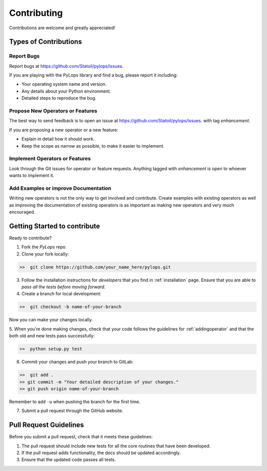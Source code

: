 .. _contributing:

Contributing
============

Contributions are welcome and greatly appreciated!


Types of Contributions
----------------------

Report Bugs
~~~~~~~~~~~

Report bugs at https://github.com/Statoil/pylops/issues.

If you are playing with the PyLops library and find a bug, please report it including:

* Your operating system name and version.
* Any details about your Python environment.
* Detailed steps to reproduce the bug.

Propose New Operators or Features
~~~~~~~~~~~~~~~~~~~~~~~~~~~~~~~~~

The best way to send feedback is to open an issue at https://github.com/Statoil/pylops/issues.
with tag *enhancement*.

If you are proposing a new operator or a new feature:

* Explain in detail how it should work.
* Keep the scope as narrow as possible, to make it easier to implement.


Implement Operators or Features
~~~~~~~~~~~~~~~~~~~~~~~~~~~~~~~

Look through the Git issues for operator or feature requests.
Anything tagged with *enhancement* is open to whoever wants to implement it.


Add Examples or improve Documentation
~~~~~~~~~~~~~~~~~~~~~~~~~~~~~~~~~~~~~

Writing new operators is not the only way to get involved and contribute. Create examples with existing operators
as well as improving the documentation of existing operators is as important as making new operators and very much
encouraged.


Getting Started to contribute
-----------------------------

Ready to contribute?

1. Fork the `PyLops` repo.

2. Clone your fork locally:

.. code-block:: bash

   >>  git clone https://github.com/your_name_here/pylops.git

3. Follow the installation instructions for *developers* that you find in :ref:`installation` page.
   Ensure that you are able to *pass all the tests before moving forward*.

4. Create a branch for local development:

.. code-block:: bash

   >>  git checkout -b name-of-your-branch

Now you can make your changes locally.

5. When you're done making changes, check that your code follows the guidelines for :ref:`addingoperator` and
that the both old and new tests pass successfully:

.. code-block:: bash

   >>  python setup.py test

6. Commit your changes and push your branch to GitLab:

.. code-block:: bash

   >>  git add .
   >> git commit -m "Your detailed description of your changes."
   >> git push origin name-of-your-branch

Remember to add ``-u`` when pushing the branch for the first time.

7. Submit a pull request through the GitHub website.


Pull Request Guidelines
-----------------------

Before you submit a pull request, check that it meets these guidelines:

1. The pull request should include new tests for all the core routines that have been developed.
2. If the pull request adds functionality, the docs should be updated accordingly.
3. Ensure that the updated code passes all tests.